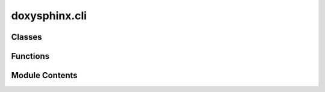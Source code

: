 doxysphinx.cli
==============

.. py:module:: doxysphinx.cli

.. autoapi-nested-parse::

   Entry module for the doxysphinx cli.

   Defines click main command (:func:`cli`) and subcommands (:func:`build`), (:func:`clean`)

   .. note::

       * Execute this script directly to start doxysphinx.

       * If you need to call a function to start doxysphinx (e.g. for vscode launch config etc.) use the
         :func:`cli` directly.

           Sphinx autodoc which created this documentation seems to have problems with decorated methods.
           The function signatures shown here in the documentation aren't correct. Just click on view source to
           see the correct signatures.



Classes
-------

.. autoapisummary::

   doxysphinx.cli.DoxygenContext


Functions
---------

.. autoapisummary::

   doxysphinx.cli.cli
   doxysphinx.cli.build
   doxysphinx.cli.clean


Module Contents
---------------

.. py:class:: DoxygenContext

   Represent the options for doxygen that can be set via the cli.

   The doxygen projects are specified through INPUT (multiple possible). INPUT can be:

   * a doxygen configuration file (aka doxyfile)

   * a directory, which contains the generated doxygen html documentation.
     Note that specifying a directory will skip the config validation completely and is therefore considered
     "advanced stuff". You will typically want to use that if you're integrating doxysphinx in a ci build
     system. If unsure, use a doxyfile.


   .. py:attribute:: input
      :type:  List[pathlib.Path]


   .. py:attribute:: doxygen_exe
      :type:  str


   .. py:attribute:: doxygen_cwd
      :type:  pathlib.Path


.. py:function:: cli()

   Integrates doxygen html documentation with sphinx.

   Doxysphinx typically should run right after doxygen. It will generate rst files out of doxygen's html
   files. This has the implication, that the doxygen html output directory (where the rst files are generated
   to) has to live inside sphinx's input tree.


.. py:function:: build(parallel: bool, sphinx_source: pathlib.Path, sphinx_output: pathlib.Path, **kwargs)

   Build rst and copy related files for doxygen projects.

   SPHINX_SOURCE specifies the root of the sphinx source directory tree while SPHINX_OUTPUT specifies the root of the
   sphinx output directory tree.



   .. warning::

      * when using ``sphinx-build -b html SOURCE_DIR OUTPUT_DIR ...`` the html output will be put to ``OUTPUT_DIR`` so
        so doxysphinx's ``SPHINX_OUTPUT`` should be ``OUTPUT_DIR``.
      * when using ``sphinx-build -M html`` the html output will be put to ``OUTPUT_DIR/html`` so doxysphinx's
        ``SPHINX_OUTPUT`` should be ``OUTPUT_DIR/html``.


.. py:function:: clean(parallel: bool, sphinx_source: pathlib.Path, sphinx_output: pathlib.Path, **kwargs)

   Clean up files created by doxysphinx.

   SPHINX_SOURCE specifies the root of the sphinx source directory tree while SPHINX_OUTPUT specifies the root of the
   sphinx output directory tree. The doxygen html outputs are specified through INPUT (multiple possible) either
   by pointing to the doxygen html output directory or by pointing to the doxygen config file (doxyfile).



